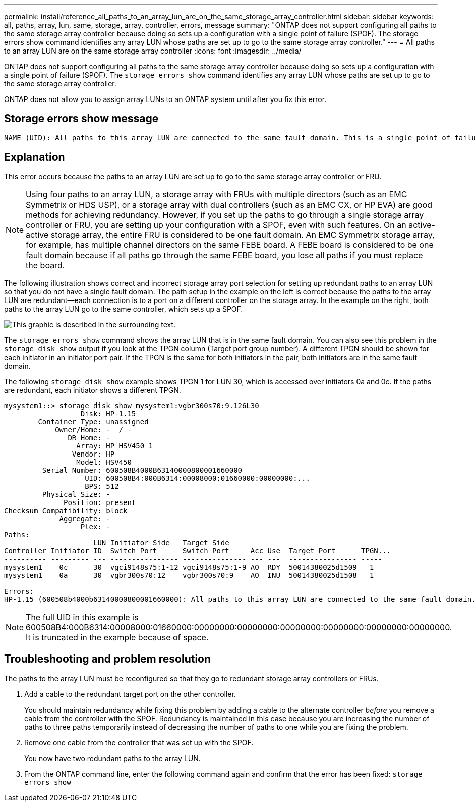 ---
permalink: install/reference_all_paths_to_an_array_lun_are_on_the_same_storage_array_controller.html
sidebar: sidebar
keywords: all, paths, array, lun, same, storage, array, controller, errors, message
summary: "ONTAP does not support configuring all paths to the same storage array controller because doing so sets up a configuration with a single point of failure (SPOF). The storage errors show command identifies any array LUN whose paths are set up to go to the same storage array controller."
---
= All paths to an array LUN are on the same storage array controller
:icons: font
:imagesdir: ../media/

[.lead]
ONTAP does not support configuring all paths to the same storage array controller because doing so sets up a configuration with a single point of failure (SPOF). The `storage errors show` command identifies any array LUN whose paths are set up to go to the same storage array controller.

ONTAP does not allow you to assign array LUNs to an ONTAP system until after you fix this error.

== Storage errors show message

----
NAME (UID): All paths to this array LUN are connected to the same fault domain. This is a single point of failure
----

== Explanation

This error occurs because the paths to an array LUN are set up to go to the same storage array controller or FRU.

[NOTE]
====
Using four paths to an array LUN, a storage array with FRUs with multiple directors (such as an EMC Symmetrix or HDS USP), or a storage array with dual controllers (such as an EMC CX, or HP EVA) are good methods for achieving redundancy. However, if you set up the paths to go through a single storage array controller or FRU, you are setting up your configuration with a SPOF, even with such features. On an active-active storage array, the entire FRU is considered to be one fault domain. An EMC Symmetrix storage array, for example, has multiple channel directors on the same FEBE board. A FEBE board is considered to be one fault domain because if all paths go through the same FEBE board, you lose all paths if you must replace the board.
====

The following illustration shows correct and incorrect storage array port selection for setting up redundant paths to an array LUN so that you do not have a single fault domain. The path setup in the example on the left is correct because the paths to the array LUN are redundant--each connection is to a port on a different controller on the storage array. In the example on the right, both paths to the array LUN go to the same controller, which sets up a SPOF.

image::../media/redundant_array_port_selection.gif[This graphic is described in the surrounding text.]

The `storage errors show` command shows the array LUN that is in the same fault domain. You can also see this problem in the `storage disk show` output if you look at the TPGN column (Target port group number). A different TPGN should be shown for each initiator in an initiator port pair. If the TPGN is the same for both initiators in the pair, both initiators are in the same fault domain.

The following `storage disk show` example shows TPGN 1 for LUN 30, which is accessed over initiators 0a and 0c. If the paths are redundant, each initiator shows a different TPGN.

----

mysystem1::> storage disk show mysystem1:vgbr300s70:9.126L30
                  Disk: HP-1.15
        Container Type: unassigned
            Owner/Home: -  / -
               DR Home: -
                 Array: HP_HSV450_1
                Vendor: HP
                 Model: HSV450
         Serial Number: 600508B4000B63140000800001660000
                   UID: 600508B4:000B6314:00008000:01660000:00000000:...
                   BPS: 512
         Physical Size: -
              Position: present
Checksum Compatibility: block
             Aggregate: -
                  Plex: -
Paths:
                     LUN Initiator Side   Target Side
Controller Initiator ID  Switch Port      Switch Port     Acc Use  Target Port      TPGN...
---------- --------- --- ---------------- --------------- --- ---  ---------------- -----
mysystem1    0c      30  vgci9148s75:1-12 vgci9148s75:1-9 AO  RDY  50014380025d1509   1
mysystem1    0a      30  vgbr300s70:12    vgbr300s70:9    AO  INU  50014380025d1508   1

Errors:
HP-1.15 (600508b4000b63140000800001660000): All paths to this array LUN are connected to the same fault domain. This is a single point of failure.
----

[NOTE]
====
The full UID in this example is 600508B4:000B6314:00008000:01660000:00000000:00000000:00000000:00000000:00000000:00000000. It is truncated in the example because of space.
====

== Troubleshooting and problem resolution

The paths to the array LUN must be reconfigured so that they go to redundant storage array controllers or FRUs.

. Add a cable to the redundant target port on the other controller.
+
You should maintain redundancy while fixing this problem by adding a cable to the alternate controller _before_ you remove a cable from the controller with the SPOF. Redundancy is maintained in this case because you are increasing the number of paths to three paths temporarily instead of decreasing the number of paths to one while you are fixing the problem.

. Remove one cable from the controller that was set up with the SPOF.
+
You now have two redundant paths to the array LUN.

. From the ONTAP command line, enter the following command again and confirm that the error has been fixed: `storage errors show`
